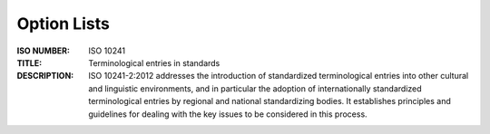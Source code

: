Option Lists
------------

:ISO NUMBER:  ISO 10241  
:TITLE:  Terminological entries in standards
:DESCRIPTION:  ISO 10241-2:2012 addresses the introduction of standardized terminological entries into other cultural and linguistic environments, and in particular the adoption of internationally standardized terminological entries by regional and national standardizing bodies. It establishes principles and guidelines for dealing with the key issues to be considered in this process.						
